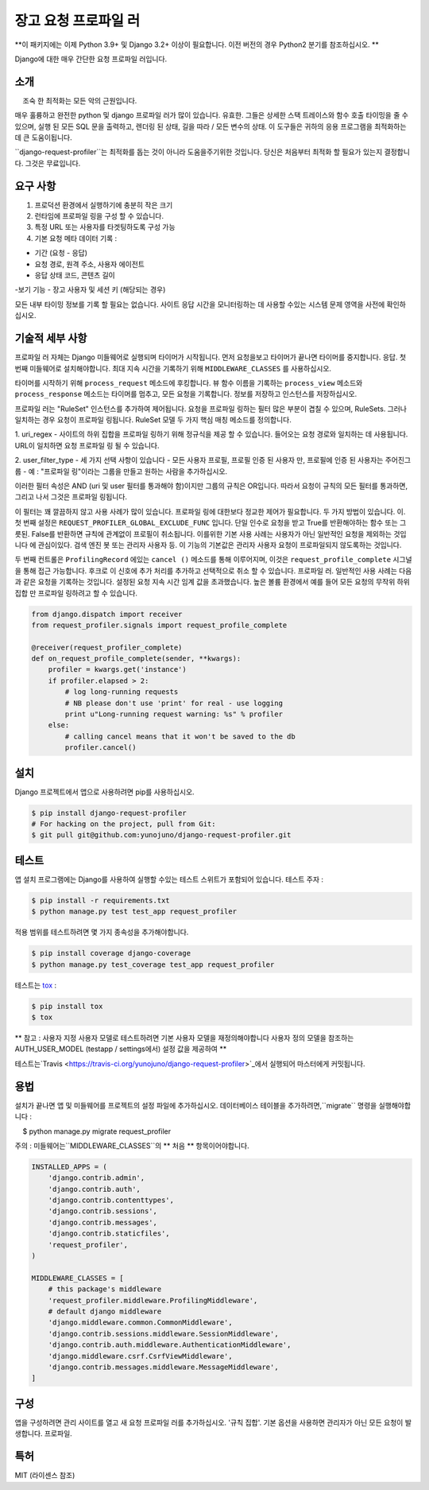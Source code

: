 장고 요청 프로파일 러
===========

**이 패키지에는 이제 Python 3.9+ 및 Django 3.2+ 이상이 필요합니다. 이전 버전의 경우 Python2 분기를 참조하십시오. **

Django에 대한 매우 간단한 요청 프로파일 러입니다.

소개
------------

    조숙 한 최적화는 모든 악의 근원입니다.

매우 훌륭하고 완전한 python 및 django 프로파일 러가 많이 있습니다.
유효한. 그들은 상세한 스택 트레이스와 함수 호출 타이밍을 줄 수 있으며,
실행 된 모든 SQL 문을 출력하고,
렌더링 된 상태, 길을 따라 / 모든 변수의 상태. 이 도구들은
귀하의 응용 프로그램을 최적화하는 데 큰 도움이됩니다.


``django-request-profiler``는 최적화를 돕는 것이 아니라 도움을주기위한 것입니다.
당신은 처음부터 최적화 할 필요가 있는지 결정합니다. 그것은 무료입니다.

요구 사항
------------

1. 프로덕션 환경에서 실행하기에 충분히 작은 크기
2. 런타임에 프로파일 링을 구성 할 수 있습니다.
3. 특정 URL 또는 사용자를 타겟팅하도록 구성 가능
4. 기본 요청 메타 데이터 기록 :

- 기간 (요청 - 응답)
- 요청 경로, 원격 주소, 사용자 에이전트
- 응답 상태 코드, 콘텐츠 길이
-보기 기능
- 장고 사용자 및 세션 키 (해당되는 경우)

모든 내부 타이밍 정보를 기록 할 필요는 없습니다.
사이트 응답 시간을 모니터링하는 데 사용할 수있는 시스템
문제 영역을 사전에 확인하십시오.

기술적 세부 사항
-----------------

프로파일 러 자체는 Django 미들웨어로 실행되며 타이머가 시작됩니다.
먼저 요청을보고 타이머가 끝나면 타이머를 중지합니다.
응답. 첫 번째 미들웨어로 설치해야합니다.
최대 지속 시간을 기록하기 위해 ``MIDDLEWARE_CLASSES`` 를 사용하십시오.

타이머를 시작하기 위해 ``process_request`` 메소드에 후킹합니다.
뷰 함수 이름을 기록하는 ``process_view`` 메소드와
``process_response`` 메소드는 타이머를 멈추고, 모든 요청을 기록합니다.
정보를 저장하고 인스턴스를 저장하십시오.

프로파일 러는 "RuleSet" 인스턴스를 추가하여 제어됩니다.
요청을 프로파일 링하는 필터 많은 부분이 겹칠 수 있으며,
RuleSets. 그러나 일치하는 경우 요청이 프로파일 링됩니다. RuleSet 모델
두 가지 핵심 매칭 메소드를 정의합니다.

1. uri_regex - 사이트의 하위 집합을 프로파일 링하기 위해 정규식을 제공 할 수 있습니다.
들어오는 요청 경로와 일치하는 데 사용됩니다. URL이 일치하면 요청
프로파일 링 될 수 있습니다.

2. user_filter_type - 세 가지 선택 사항이 있습니다 - 모든 사용자 프로필, 프로필
인증 된 사용자 만, 프로필에 인증 된 사용자는 주어진그룹
- 예 : "프로파일 링"이라는 그룹을 만들고 원하는 사람을 추가하십시오.


이러한 필터 속성은 AND (uri 및 user 필터를 통과해야 함)이지만
그룹의 규칙은 OR입니다. 따라서 요청이 규칙의 모든 필터를 통과하면,
그리고 나서 그것은 프로파일 링됩니다.

이 필터는 꽤 깔끔하지 않고 사용 사례가 많이 있습니다.
프로파일 링에 대한보다 정교한 제어가 필요합니다. 두 가지 방법이 있습니다.
이. 첫 번째 설정은 ``REQUEST_PROFILER_GLOBAL_EXCLUDE_FUNC`` 입니다.
단일 인수로 요청을 받고 True를 반환해야하는 함수 또는
그릇된. False를 반환하면 규칙에 관계없이 프로필이 취소됩니다.
이를위한 기본 사용 사례는 사용자가 아닌 일반적인 요청을 제외하는 것입니다
에 관심이있다. 검색 엔진 봇 또는 관리자 사용자 등.
이 기능의 기본값은 관리자 사용자 요청이 프로파일되지 않도록하는 것입니다.

두 번째 컨트롤은 ``ProfilingRecord`` 에있는 ``cancel ()`` 메소드를 통해 이루어지며,
이것은 ``request_profile_complete`` 시그널을 통해 접근 가능합니다. 후크로
이 신호에 추가 처리를 추가하고 선택적으로 취소 할 수 있습니다.
프로파일 러. 일반적인 사용 사례는 다음과 같은 요청을 기록하는 것입니다.
설정된 요청 지속 시간 임계 값을 초과했습니다. 높은 볼륨 환경에서
예를 들어 모든 요청의 무작위 하위 집합 만 프로파일 링하려고 할 수 있습니다.

.. code:: python

    from django.dispatch import receiver
    from request_profiler.signals import request_profile_complete

    @receiver(request_profiler_complete)
    def on_request_profile_complete(sender, **kwargs):
        profiler = kwargs.get('instance')
        if profiler.elapsed > 2:
            # log long-running requests
            # NB please don't use 'print' for real - use logging
            print u"Long-running request warning: %s" % profiler
        else:
            # calling cancel means that it won't be saved to the db
            profiler.cancel()

설치
------------

Django 프로젝트에서 앱으로 사용하려면 pip를 사용하십시오.

.. code:: shell

    $ pip install django-request-profiler
    # For hacking on the project, pull from Git:
    $ git pull git@github.com:yunojuno/django-request-profiler.git

테스트
-----

앱 설치 프로그램에는 Django를 사용하여 실행할 수있는 테스트 스위트가 포함되어 있습니다.
테스트 주자 :

.. code:: shell

    $ pip install -r requirements.txt
    $ python manage.py test test_app request_profiler

적용 범위를 테스트하려면 몇 가지 종속성을 추가해야합니다.

.. code:: shell

    $ pip install coverage django-coverage
    $ python manage.py test_coverage test_app request_profiler


테스트는 `tox <https://testrun.org/tox/latest/>`_ :

.. code:: shell

    $ pip install tox
    $ tox

** 참고 : 사용자 지정 사용자 모델로 테스트하려면 기본 사용자 모델을 재정의해야합니다
사용자 정의 모델을 참조하는 AUTH_USER_MODEL (testapp / settings에서) 설정 값을 제공하여 **

테스트는`Travis <https://travis-ci.org/yunojuno/django-request-profiler>`_에서 실행되어 마스터에게 커밋됩니다.

용법
-----

설치가 끝나면 앱 및 미들웨어를 프로젝트의 설정 파일에 추가하십시오.
데이터베이스 테이블을 추가하려면,``migrate`` 명령을 실행해야합니다 :

.. code:: bash

    $ python manage.py migrate request_profiler

주의 : 미들웨어는``MIDDLEWARE_CLASSES``의 ** 처음 ** 항목이어야합니다.

.. code:: python

    INSTALLED_APPS = (
        'django.contrib.admin',
        'django.contrib.auth',
        'django.contrib.contenttypes',
        'django.contrib.sessions',
        'django.contrib.messages',
        'django.contrib.staticfiles',
        'request_profiler',
    )

    MIDDLEWARE_CLASSES = [
        # this package's middleware
        'request_profiler.middleware.ProfilingMiddleware',
        # default django middleware
        'django.middleware.common.CommonMiddleware',
        'django.contrib.sessions.middleware.SessionMiddleware',
        'django.contrib.auth.middleware.AuthenticationMiddleware',
        'django.middleware.csrf.CsrfViewMiddleware',
        'django.contrib.messages.middleware.MessageMiddleware',
    ]

구성
-------------

앱을 구성하려면 관리 사이트를 열고 새 요청 프로파일 러를 추가하십시오.
'규칙 집합'. 기본 옵션을 사용하면 관리자가 아닌 모든 요청이 발생합니다.
프로파일.

특허
-------

MIT (라이센스 참조)
